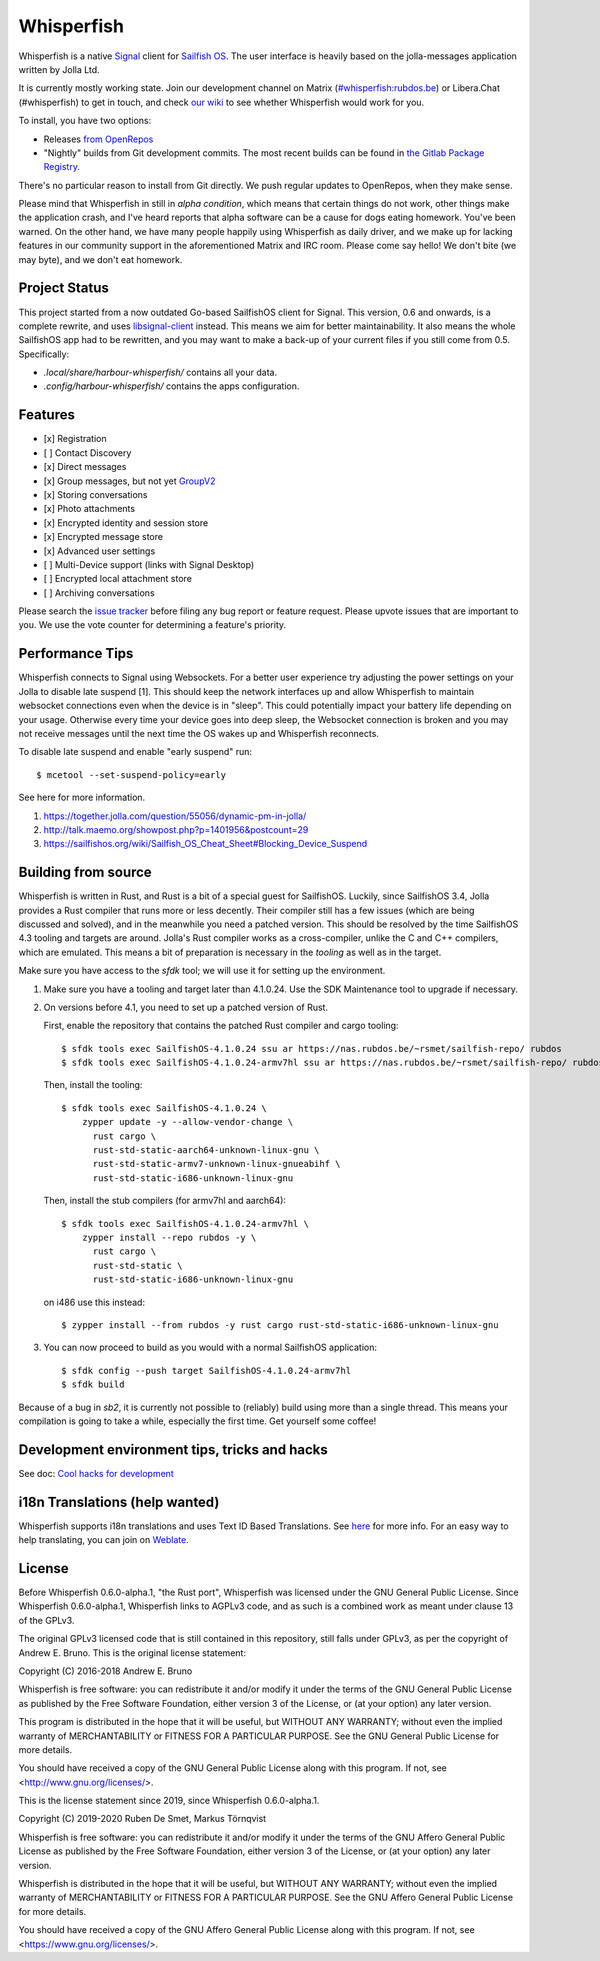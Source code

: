 ===============================================================================
Whisperfish
===============================================================================

Whisperfish is a native `Signal <https://www.whispersystems.org/>`_ client for
`Sailfish OS <https://sailfishos.org/>`_. The user interface is heavily based on
the jolla-messages application written by Jolla Ltd.

It is currently mostly working state.  Join our development channel on Matrix
(`#whisperfish:rubdos.be <https://matrix.to/#/#whisperfish:rubdos.be>`_) or
Libera.Chat (#whisperfish) to get in touch, and check
`our wiki <https://gitlab.com/whisperfish/whisperfish/-/wikis/home>`_ to see whether
Whisperfish would work for you.

To install, you have two options:

- Releases `from OpenRepos <https://openrepos.net/content/rubdos/whisperfish>`_
- "Nightly" builds from Git development commits.
  The most recent builds can be found in `the Gitlab Package Registry <https://gitlab.com/whisperfish/whisperfish/-/packages>`_.

There's no particular reason to install from Git directly.  We push regular updates
to OpenRepos, when they make sense.

Please mind that Whisperfish in still in *alpha condition*, which means that
certain things do not work, other things make the application crash, and I've
heard reports that alpha software can be a cause for dogs eating homework.
You've been warned.
On the other hand, we have many people happily using Whisperfish as daily driver,
and we make up for lacking features in our community support in the aforementioned
Matrix and IRC room.
Please come say hello! We don't bite (we may byte), and we don't eat homework.

-------------------------------------------------------------------------------
Project Status
-------------------------------------------------------------------------------

This project started from a now outdated Go-based SailfishOS client for Signal.
This version, 0.6 and onwards, is a complete rewrite, and uses `libsignal-client
<https://github.com/signalapp/libsignal-client>`_ instead.
This means we aim for better maintainability.
It also means the whole SailfishOS app had to be rewritten, and you may want
to make a back-up of your current files if you still come from 0.5. Specifically:

- `.local/share/harbour-whisperfish/` contains all your data.
- `.config/harbour-whisperfish/` contains the apps configuration.

-------------------------------------------------------------------------------
Features
-------------------------------------------------------------------------------

- [x] Registration
- [ ] Contact Discovery
- [x] Direct messages
- [x] Group messages, but not yet `GroupV2 <https://gitlab.com/groups/whisperfish/-/epics/1>`_
- [x] Storing conversations
- [x] Photo attachments
- [x] Encrypted identity and session store
- [x] Encrypted message store
- [x] Advanced user settings
- [ ] Multi-Device support (links with Signal Desktop)
- [ ] Encrypted local attachment store
- [ ] Archiving conversations

Please search the `issue tracker <https://gitlab.com/whisperfish/whisperfish/-/issues>`_
before filing any bug report or feature request.
Please upvote issues that are important to you.  We use the vote counter for
determining a feature's priority.

-------------------------------------------------------------------------------
Performance Tips
-------------------------------------------------------------------------------

Whisperfish connects to Signal using Websockets. For a better user experience
try adjusting the power settings on your Jolla to disable late suspend [1].
This should keep the network interfaces up and allow Whisperfish to maintain
websocket connections even when the device is in "sleep". This could
potentially impact your battery life depending on your usage. Otherwise
every time your device goes into deep sleep, the Websocket connection is broken
and you may not receive messages until the next time the OS wakes up and
Whisperfish reconnects.

To disable late suspend and enable "early suspend" run::

    $ mcetool --set-suspend-policy=early    

See here for more information.

1. https://together.jolla.com/question/55056/dynamic-pm-in-jolla/
2. http://talk.maemo.org/showpost.php?p=1401956&postcount=29
3. https://sailfishos.org/wiki/Sailfish_OS_Cheat_Sheet#Blocking_Device_Suspend

-------------------------------------------------------------------------------
Building from source
-------------------------------------------------------------------------------

Whisperfish is written in Rust, and Rust is a bit of a special guest for SailfishOS.
Luckily, since SailfishOS 3.4, Jolla provides a Rust compiler that runs more or less decently.
Their compiler still has a few issues (which are being discussed and solved),
and in the meanwhile you need a patched version.  This should be resolved by the time
SailfishOS 4.3 tooling and targets are around.
Jolla's Rust compiler works as a cross-compiler, unlike the C and C++ compilers,
which are emulated. This means a bit of preparation is necessary in the *tooling*
as well as in the target.

Make sure you have access to the `sfdk` tool; we will use it for setting up the environment.

1. Make sure you have a tooling and target later than 4.1.0.24.
   Use the SDK Maintenance tool to upgrade if necessary.
2. On versions before 4.1, you need to set up a patched version of Rust.

   First, enable the repository that contains the patched Rust compiler and cargo tooling::

    $ sfdk tools exec SailfishOS-4.1.0.24 ssu ar https://nas.rubdos.be/~rsmet/sailfish-repo/ rubdos
    $ sfdk tools exec SailfishOS-4.1.0.24-armv7hl ssu ar https://nas.rubdos.be/~rsmet/sailfish-repo/ rubdos

   Then, install the tooling::

    $ sfdk tools exec SailfishOS-4.1.0.24 \
        zypper update -y --allow-vendor-change \
          rust cargo \
          rust-std-static-aarch64-unknown-linux-gnu \
          rust-std-static-armv7-unknown-linux-gnueabihf \
          rust-std-static-i686-unknown-linux-gnu

   Then, install the stub compilers (for armv7hl and aarch64)::

    $ sfdk tools exec SailfishOS-4.1.0.24-armv7hl \
        zypper install --repo rubdos -y \
          rust cargo \
          rust-std-static \
          rust-std-static-i686-unknown-linux-gnu

   on i486 use this instead::

    $ zypper install --from rubdos -y rust cargo rust-std-static-i686-unknown-linux-gnu

3. You can now proceed to build as you would with a normal SailfishOS application::

    $ sfdk config --push target SailfishOS-4.1.0.24-armv7hl
    $ sfdk build

Because of a bug in `sb2`, it is currently not possible to (reliably) build using more than a single thread.
This means your compilation is going to take a while, especially the first time.
Get yourself some coffee!

-------------------------------------------------------------------------------
Development environment tips, tricks and hacks
-------------------------------------------------------------------------------

See doc: `Cool hacks for development <doc/dev-env-hacks.rst>`_

-------------------------------------------------------------------------------
i18n Translations (help wanted)
-------------------------------------------------------------------------------

Whisperfish supports i18n translations and uses Text ID Based Translations. See
`here <http://doc.qt.io/qt-5/linguist-id-based-i18n.html>`_ for more info. For
an easy way to help translating, you can join on
`Weblate <https://hosted.weblate.org/engage/whisperfish/>`_.

-------------------------------------------------------------------------------
License
-------------------------------------------------------------------------------

Before Whisperfish 0.6.0-alpha.1, "the Rust port", Whisperfish was licensed under
the GNU General Public License.  Since Whisperfish 0.6.0-alpha.1, Whisperfish links
to AGPLv3 code, and as such is a combined work as meant under clause 13 of the GPLv3.

The original GPLv3 licensed code that is still contained in this repository,
still falls under GPLv3, as per the copyright of Andrew E. Bruno.
This is the original license statement:

Copyright (C) 2016-2018 Andrew E. Bruno

Whisperfish is free software: you can redistribute it and/or modify it under the
terms of the GNU General Public License as published by the Free Software
Foundation, either version 3 of the License, or (at your option) any later
version.

This program is distributed in the hope that it will be useful, but WITHOUT ANY
WARRANTY; without even the implied warranty of MERCHANTABILITY or FITNESS FOR A
PARTICULAR PURPOSE. See the GNU General Public License for more details.

You should have received a copy of the GNU General Public License along with
this program. If not, see <http://www.gnu.org/licenses/>.


This is the license statement since 2019, since Whisperfish 0.6.0-alpha.1.

Copyright (C) 2019-2020 Ruben De Smet, Markus Törnqvist

Whisperfish is free software: you can redistribute it and/or modify
it under the terms of the GNU Affero General Public License as published by
the Free Software Foundation, either version 3 of the License, or
(at your option) any later version.

Whisperfish is distributed in the hope that it will be useful,
but WITHOUT ANY WARRANTY; without even the implied warranty of
MERCHANTABILITY or FITNESS FOR A PARTICULAR PURPOSE.  See the
GNU Affero General Public License for more details.

You should have received a copy of the GNU Affero General Public License
along with this program.  If not, see <https://www.gnu.org/licenses/>.
